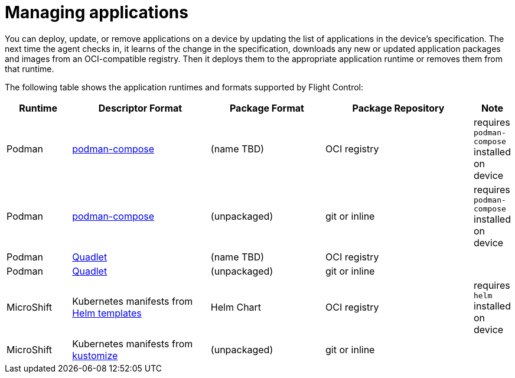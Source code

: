 [id="flight-control-manage-apps"]

= Managing applications

You can deploy, update, or remove applications on a device by updating the list of applications in the device's specification. 
The next time the agent checks in, it learns of the change in the specification, downloads any new or updated application packages and images from an OCI-compatible registry. 
Then it deploys them to the appropriate application runtime or removes them from that runtime.

The following table shows the application runtimes and formats supported by Flight Control:

[width="100%",cols="13%,28%,23%,30%,6%",options="header",]
|===
|Runtime |Descriptor Format |Package Format |Package Repository |Note |Podman |https://github.com/containers/podman-compose[podman-compose] |(name TBD) |OCI registry |requires `podman-compose` installed on device

|Podman |https://github.com/containers/podman-compose[podman-compose] |(unpackaged) |git or inline |requires `podman-compose` installed on device

|Podman |https://docs.podman.io/en/stable/markdown/podman-systemd.unit.5.html[Quadlet] |(name TBD) |OCI registry |

|Podman
|https://docs.podman.io/en/stable/markdown/podman-systemd.unit.5.html[Quadlet]
|(unpackaged) |git or inline |

|MicroShift |Kubernetes manifests from https://helm.sh/docs/helm/helm_template/[Helm templates] |Helm Chart
|OCI registry |requires `helm` installed on device

|MicroShift |Kubernetes manifests from https://kustomize.io/[kustomize]
|(unpackaged) |git or inline |
|===